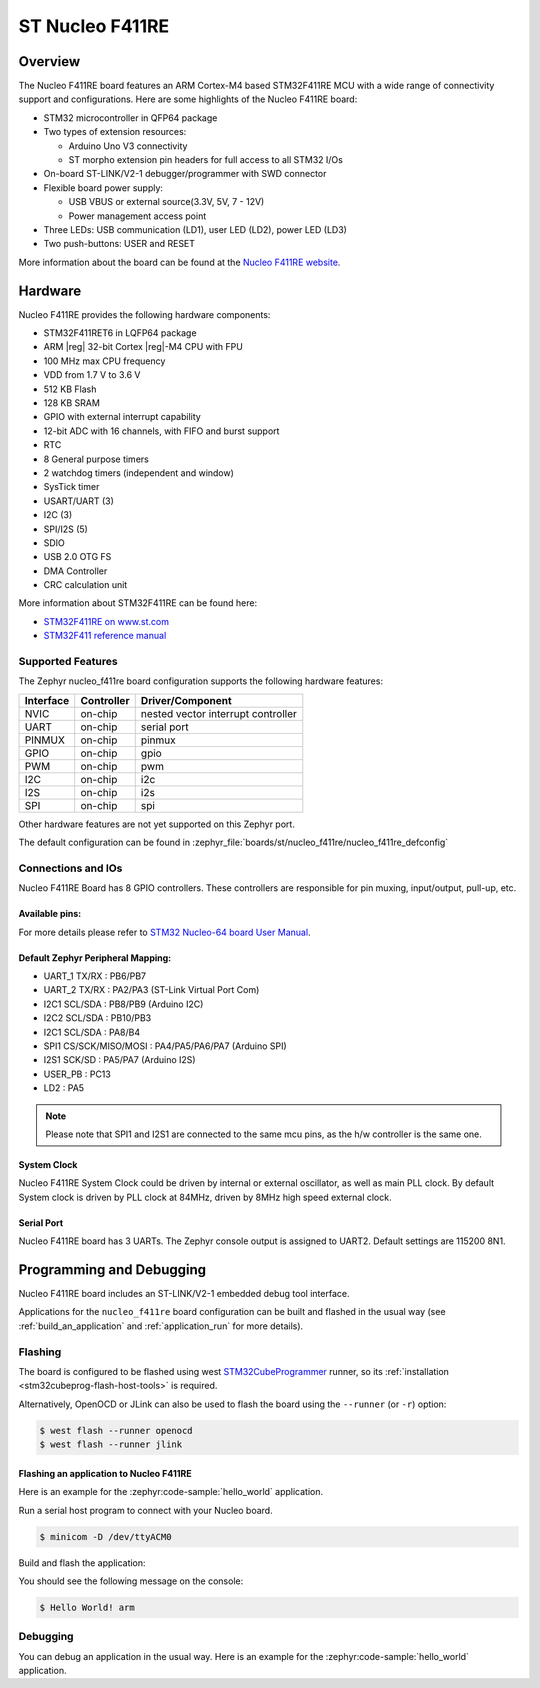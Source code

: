 .. _nucleo_f411re_board:

ST Nucleo F411RE
################

Overview
********

The Nucleo F411RE board features an ARM Cortex-M4 based STM32F411RE MCU
with a wide range of connectivity support and configurations. Here are
some highlights of the Nucleo F411RE board:

- STM32 microcontroller in QFP64 package
- Two types of extension resources:

  - Arduino Uno V3 connectivity
  - ST morpho extension pin headers for full access to all STM32 I/Os

- On-board ST-LINK/V2-1 debugger/programmer with SWD connector
- Flexible board power supply:

  - USB VBUS or external source(3.3V, 5V, 7 - 12V)
  - Power management access point

- Three LEDs: USB communication (LD1), user LED (LD2), power LED (LD3)
- Two push-buttons: USER and RESET

.. image:: img/nucleo_f411re.jpg
   :align: center
   :alt: Nucleo F411RE

More information about the board can be found at the `Nucleo F411RE website`_.

Hardware
********

Nucleo F411RE provides the following hardware components:

- STM32F411RET6 in LQFP64 package
- ARM |reg| 32-bit Cortex |reg|-M4 CPU with FPU
- 100 MHz max CPU frequency
- VDD from 1.7 V to 3.6 V
- 512 KB Flash
- 128 KB SRAM
- GPIO with external interrupt capability
- 12-bit ADC with 16 channels, with FIFO and burst support
- RTC
- 8 General purpose timers
- 2 watchdog timers (independent and window)
- SysTick timer
- USART/UART (3)
- I2C (3)
- SPI/I2S (5)
- SDIO
- USB 2.0 OTG FS
- DMA Controller
- CRC calculation unit

More information about STM32F411RE can be found here:

- `STM32F411RE on www.st.com`_
- `STM32F411 reference manual`_

Supported Features
==================

The Zephyr nucleo_f411re board configuration supports the following hardware features:

+-----------+------------+-------------------------------------+
| Interface | Controller | Driver/Component                    |
+===========+============+=====================================+
| NVIC      | on-chip    | nested vector interrupt controller  |
+-----------+------------+-------------------------------------+
| UART      | on-chip    | serial port                         |
+-----------+------------+-------------------------------------+
| PINMUX    | on-chip    | pinmux                              |
+-----------+------------+-------------------------------------+
| GPIO      | on-chip    | gpio                                |
+-----------+------------+-------------------------------------+
| PWM       | on-chip    | pwm                                 |
+-----------+------------+-------------------------------------+
| I2C       | on-chip    | i2c                                 |
+-----------+------------+-------------------------------------+
| I2S       | on-chip    | i2s                                 |
+-----------+------------+-------------------------------------+
| SPI       | on-chip    | spi                                 |
+-----------+------------+-------------------------------------+

Other hardware features are not yet supported on this Zephyr port.

The default configuration can be found in
:zephyr_file:`boards/st/nucleo_f411re/nucleo_f411re_defconfig`


Connections and IOs
===================

Nucleo F411RE Board has 8 GPIO controllers. These controllers are responsible for pin muxing,
input/output, pull-up, etc.

Available pins:
---------------
.. image:: img/nucleo_f411re_arduino.jpg
   :align: center
   :alt: Nucleo F411RE Arduino connectors
.. image:: img/nucleo_f411re_morpho.jpg
   :align: center
   :alt: Nucleo F411RE Morpho connectors

For more details please refer to `STM32 Nucleo-64 board User Manual`_.

Default Zephyr Peripheral Mapping:
----------------------------------

- UART_1 TX/RX : PB6/PB7
- UART_2 TX/RX : PA2/PA3 (ST-Link Virtual Port Com)
- I2C1 SCL/SDA : PB8/PB9 (Arduino I2C)
- I2C2 SCL/SDA : PB10/PB3
- I2C1 SCL/SDA : PA8/B4
- SPI1 CS/SCK/MISO/MOSI : PA4/PA5/PA6/PA7 (Arduino SPI)
- I2S1 SCK/SD : PA5/PA7 (Arduino I2S)
- USER_PB   : PC13
- LD2       : PA5

.. note:: Please note that SPI1 and I2S1 are connected to the same mcu pins, as the h/w controller is the same one.

System Clock
------------

Nucleo F411RE System Clock could be driven by internal or external oscillator,
as well as main PLL clock. By default System clock is driven by PLL clock at 84MHz,
driven by 8MHz high speed external clock.

Serial Port
-----------

Nucleo F411RE board has 3 UARTs. The Zephyr console output is assigned to UART2.
Default settings are 115200 8N1.


Programming and Debugging
*************************

Nucleo F411RE board includes an ST-LINK/V2-1 embedded debug tool interface.

Applications for the ``nucleo_f411re`` board configuration can be built and
flashed in the usual way (see :ref:`build_an_application` and
:ref:`application_run` for more details).

Flashing
========

The board is configured to be flashed using west `STM32CubeProgrammer`_ runner,
so its :ref:`installation <stm32cubeprog-flash-host-tools>` is required.

Alternatively, OpenOCD or JLink can also be used to flash the board using
the ``--runner`` (or ``-r``) option:

.. code-block:: console

   $ west flash --runner openocd
   $ west flash --runner jlink

Flashing an application to Nucleo F411RE
----------------------------------------

Here is an example for the :zephyr:code-sample:`hello_world` application.

Run a serial host program to connect with your Nucleo board.

.. code-block:: console

   $ minicom -D /dev/ttyACM0

Build and flash the application:

.. zephyr-app-commands::
   :zephyr-app: samples/hello_world
   :board: nucleo_f411re
   :goals: build flash

You should see the following message on the console:

.. code-block:: console

   $ Hello World! arm

Debugging
=========

You can debug an application in the usual way.  Here is an example for the
:zephyr:code-sample:`hello_world` application.

.. zephyr-app-commands::
   :zephyr-app: samples/hello_world
   :board: nucleo_f411re
   :maybe-skip-config:
   :goals: debug

.. _Nucleo F411RE website:
   https://www.st.com/en/evaluation-tools/nucleo-f411re.html

.. _STM32 Nucleo-64 board User Manual:
   https://www.st.com/resource/en/user_manual/dm00105823.pdf

.. _STM32F411RE on www.st.com:
   https://www.st.com/en/microcontrollers/stm32f411re.html

.. _STM32F411 reference manual:
   https://www.st.com/resource/en/reference_manual/dm00119316.pdf

.. _STM32CubeProgrammer:
   https://www.st.com/en/development-tools/stm32cubeprog.html
